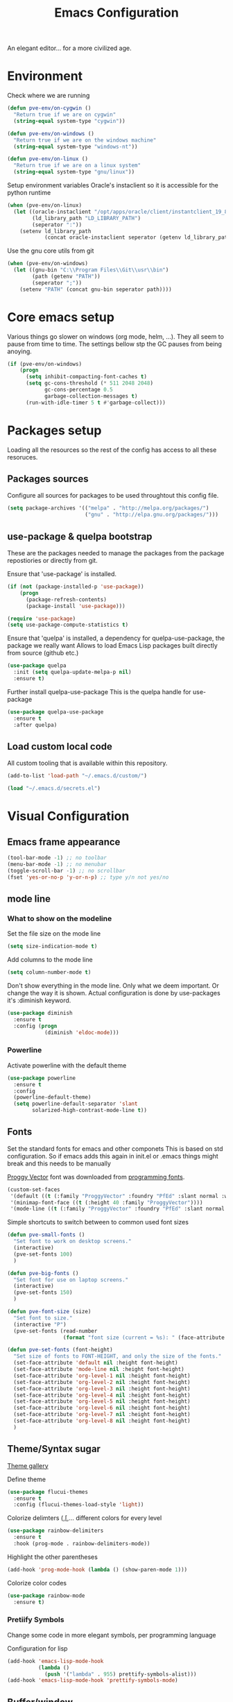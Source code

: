 #+TITLE: Emacs Configuration 

An elegant editor... for a more civilized age.

* Environment
  
Check where we are running
#+BEGIN_SRC emacs-lisp
  (defun pve-env/on-cygwin ()
    "Return true if we are on cygwin"
    (string-equal system-type "cygwin"))

  (defun pve-env/on-windows ()
    "Return true if we are on the windows machine"
    (string-equal system-type "windows-nt"))

  (defun pve-env/on-linux ()
    "Return true if we are on a linux system"
    (string-equal system-type "gnu/linux"))
#+END_SRC

Setup environment variables
Oracle's instaclient so it is accessible for the python runtime
#+BEGIN_SRC emacs-lisp
  (when (pve-env/on-linux)
    (let ((oracle-instaclient "/opt/apps/oracle/client/instantclient_19_8")
          (ld_library_path "LD_LIBRARY_PATH")
          (seperator ":"))
      (setenv ld_library_path
              (concat oracle-instaclient seperator (getenv ld_library_path)))))
#+END_SRC

Use the gnu core utils from git
#+BEGIN_SRC emacs-lisp
  (when (pve-env/on-windows)
    (let ((gnu-bin "C:\\Program Files\\Git\\usr\\bin")
          (path (getenv "PATH"))
          (seperator ";"))
      (setenv "PATH" (concat gnu-bin seperator path))))
#+END_SRC

* Core emacs setup
  
Various things go slower on windows (org mode, helm, ...). They all seem to pause from time to time.
The settings bellow stp the GC pauses from being anoying.
#+BEGIN_SRC emacs-lisp
  (if (pve-env/on-windows)
      (progn
        (setq inhibit-compacting-font-caches t)
        (setq gc-cons-threshold (* 511 2048 2048)
              gc-cons-percentage 0.5
              garbage-collection-messages t)
        (run-with-idle-timer 5 t #'garbage-collect)))
#+END_SRC

* Packages setup
  
Loading all the resources so the rest of the config has access to all these resoruces.

** Packages sources

Configure all sources for packages to be used throughtout this config file.
#+BEGIN_SRC emacs-lisp
  (setq package-archives '(("melpa" . "http://melpa.org/packages/")
                           ("gnu" . "http://elpa.gnu.org/packages/")))
#+END_SRC

** use-package & quelpa bootstrap

These are the packages needed to manage the packages from the package repostiories or directly from git.

Ensure that 'use-package' is installed.
#+BEGIN_SRC emacs-lisp
  (if (not (package-installed-p 'use-package))
      (progn
        (package-refresh-contents)
        (package-install 'use-package)))

  (require 'use-package)
  (setq use-package-compute-statistics t)
#+END_SRC

Ensure that 'quelpa' is installed, a dependency for quelpa-use-package, the package we really want
Allows to load Emacs Lisp packages built directly from source (github etc.)
#+BEGIN_SRC emacs-lisp
  (use-package quelpa
    :init (setq quelpa-update-melpa-p nil)
    :ensure t)
#+END_SRC


Further install quelpa-use-package
This is the quelpa handle for use-package
#+BEGIN_SRC emacs-lisp
  (use-package quelpa-use-package
    :ensure t
    :after quelpa)
#+END_SRC

** Load custom local code

All custom tooling that is available within this repository.
#+BEGIN_SRC emacs-lisp
  (add-to-list 'load-path "~/.emacs.d/custom/")
#+END_SRC

#+BEGIN_SRC emacs-lisp
  (load "~/.emacs.d/secrets.el")
#+END_SRC

* Visual Configuration
** Emacs frame appearance

#+BEGIN_SRC emacs-lisp
  (tool-bar-mode -1) ;; no toolbar
  (menu-bar-mode -1) ;; no menubar
  (toggle-scroll-bar -1) ;; no scrollbar
  (fset 'yes-or-no-p 'y-or-n-p) ;; type y/n not yes/no
#+END_SRC

** mode line
*** What to show on the modeline
    
Set the file size on the mode line  
#+BEGIN_SRC emacs-lisp
  (setq size-indication-mode t)
#+END_SRC

#+RESULTS:
: t

Add columns to the mode line
#+BEGIN_SRC emacs-lisp
  (setq column-number-mode t)
#+END_SRC

#+RESULTS:
: t

Don't show everything in the mode line. Only what we deem important.
Or change the way it is shown. 
Actual configuration is done by use-packages it's :diminish keyword.
#+BEGIN_SRC emacs-lisp
  (use-package diminish
    :ensure t
    :config (progn
              (diminish 'eldoc-mode)))
#+END_SRC

#+RESULTS:

*** Powerline

Activate powerline with the default theme

#+BEGIN_SRC emacs-lisp
  (use-package powerline
    :ensure t
    :config
    (powerline-default-theme)
    (setq powerline-default-separator 'slant
          solarized-high-contrast-mode-line t))
#+END_SRC

** Fonts

Set the standard fonts for emacs and other componets
This is based on std configuration. So if emacs adds this again in init.el or .emacs things might break and this needs to be  manually

[[https://github.com/bluescan/proggyfonts/][Proggy Vector]] font was downloaded from [[https://app.programmingfonts.org/][programming fonts]].
   
#+BEGIN_SRC emacs-lisp
  (custom-set-faces
   '(default ((t (:family "ProggyVector" :foundry "PfEd" :slant normal :weight normal :height 120 :width normal))))
   '(minimap-font-face ((t (:height 40 :family "ProggyVector"))))
   '(mode-line ((t (:family "ProggyVector" :foundry "PfEd" :slant normal :weight normal :height 120 :width normal)))))
#+END_SRC

#+RESULTS:

Simple shortcuts to switch between to common used font sizes
#+BEGIN_SRC emacs-lisp
  (defun pve-small-fonts ()
    "Set font to work on desktop screens."
    (interactive)
    (pve-set-fonts 100)
    )

  (defun pve-big-fonts ()
    "Set font for use on laptop screens."
    (interactive)
    (pve-set-fonts 150)
    )

  (defun pve-font-size (size)
    "Set font to size."
    (interactive "P")
    (pve-set-fonts (read-number
                    (format "font size (current = %s): " (face-attribute 'default :height)))))

  (defun pve-set-fonts (font-height)
    "Set size of fonts to FONT-HEIGHT, and only the size of the fonts."
    (set-face-attribute 'default nil :height font-height)
    (set-face-attribute 'mode-line nil :height font-height)
    (set-face-attribute 'org-level-1 nil :height font-height)
    (set-face-attribute 'org-level-2 nil :height font-height)
    (set-face-attribute 'org-level-3 nil :height font-height)
    (set-face-attribute 'org-level-4 nil :height font-height)
    (set-face-attribute 'org-level-5 nil :height font-height)
    (set-face-attribute 'org-level-6 nil :height font-height)
    (set-face-attribute 'org-level-7 nil :height font-height)
    (set-face-attribute 'org-level-8 nil :height font-height)
    )
#+END_SRC

#+RESULTS:
: pve-set-fonts
    
** Theme/Syntax sugar

[[https://pawelbx.github.io/emacs-theme-gallery/][Theme gallery]]
   
Define theme
#+BEGIN_SRC emacs-lisp
  (use-package flucui-themes
    :ensure t
    :config (flucui-themes-load-style 'light))
#+END_SRC

Colorize delimters (,[,... different colors for every level
#+BEGIN_SRC emacs-lisp
  (use-package rainbow-delimiters
    :ensure t
    :hook (prog-mode . rainbow-delimiters-mode))
#+END_SRC

Highlight the other parentheses
#+BEGIN_SRC emacs-lisp
  (add-hook 'prog-mode-hook (lambda () (show-paren-mode 1)))
#+END_SRC

Colorize color codes
#+begin_src emacs-lisp
  (use-package rainbow-mode
    :ensure t)
#+end_src

*** Pretiify Symbols

Change some code in more elegant symbols, per programming language

Configuration for lisp
#+BEGIN_SRC emacs-lisp
  (add-hook 'emacs-lisp-mode-hook
            (lambda ()
              (push '("lambda" . 955) prettify-symbols-alist)))
  (add-hook 'emacs-lisp-mode-hook 'prettify-symbols-mode)
#+END_SRC
 
** Buffer/window

Turn on line mode, show the line numbers in the gutter
#+BEGIN_SRC emacs-lisp
  (add-hook 'prog-mode-hook #'display-line-numbers-mode)
#+END_SRC

This function wil setup the emacs with a standard layout of windows and buffers
- treemacs file browser on the left
- eshell in a window at the botom

  All this is setup in the eyebrowse window config 0
  #+BEGIN_SRC emacs-lisp
    (defun pve-startup ()
      (interactive)
      (progn (eyebrowse-init)
             (eyebrowse-switch-to-window-config-0)
             (split-window-vertically)
             (with-selected-window (nth 1 (window-list))
               (progn
                 (window-resize (selected-window) (- 15 (window-total-height)) nil t nil)
                 (set-window-parameter (selected-window) 'no-other-window t)
                 (eshell)))
             (treemacs)))
  #+END_SRC

* Emacs Behavior
** General Emacs behavior 

Turn of the bell alarm
#+BEGIN_SRC emacs-lisp
  (setq ring-bell-function 'ignore)
#+END_SRC

Start the server
#+BEGIN_SRC emacs-lisp
  (server-start)
#+END_SRC

No splash screen
#+BEGIN_SRC emacs-lisp
  (setq inhibit-splash-screen t)
#+END_SRC

Set all encodings etc. to utf-8
#+BEGIN_SRC emacs-lisp
  ;;(set-language-environment 'utf-8)
  ;;(set-terminal-coding-system 'utf-8)
  ;;(setq locale-coding-system 'utf-8)
  ;;(set-default-coding-systems 'utf-8)
  ;;(set-selection-coding-system 'utf-8)
  ;;(prefer-coding-system 'utf-8)
#+END_SRC

Show completion of keybindings
#+BEGIN_SRC emacs-lisp
  (use-package which-key
    :ensure t
    :diminish which-key-mode
    :config (progn
              (which-key-mode)
              (which-key-setup-minibuffer)))
#+END_SRC

Fix long line issue
#+begin_src emacs-lisp
  (so-long-enable)
#+end_src

** Parentheses

[[http://danmidwood.com/content/2014/11/21/animated-paredit.html][Visual tutorial]]

#+DOWNLOADED: http://www.emacswiki.org/pics/static/PareditCheatsheet.png @ 2021-05-07 08:48:01
[[file:../Documents/org/attachments/default/Emacs_Behavior/2021-05-07_08-48-01_PareditCheatsheet.png]]

#+begin_src emacs-lisp
  (use-package paredit
    :ensure t
    :hook
    (emacs-lisp-mode . paredit-mode)
    (clojure-mode . paredit-mode))
#+end_src

** Working with files  
   
No backup or autosave files. We want to autosave directly to the file itself
#+BEGIN_SRC emacs-lisp
  (setq make-backup-files nil
        auto-save-default nil)
#+END_SRC

Auto saving files to the actual file, no backups.
#+BEGIN_SRC emacs-lisp
  (auto-save-visited-mode)
#+END_SRC

Disable lock files
#+BEGIN_SRC emacs-lisp
  (setq create-lockfiles nil)
#+END_SRC

Edit file as root
#+BEGIN_SRC emacs-lisp
  (defun sudo-edit (&optional arg)
    "Edit currently visited file as root. With a prefix ARG prompt for a file to visit. Will also prompt for a file to visit if current buffer is not visiting a file."
    (interactive "P")
    (if (or arg (not buffer-file-name))
        (find-file (concat "/sudo:root@localhost:" (ido-read-file-name "Find file(as root): ")))
      (find-alternate-file (concat "/sudo:root@localhost:" buffer-file-name))))
#+END_SRC

Copy file name and path to clipboard
#+BEGIN_SRC emacs-lisp
  (defun pve-copy-full-file-name-to-clipboard ()
    "Copy the current buffer file name and path to the clipboard."
    (interactive)
    (let ((filename (if (equal major-mode 'dired-mode)
                        default-directory
                      (buffer-file-name))))
      (when filename
        (kill-new filename)
        (message "Copied buffer file name '%s' to the clipboard." filename))))

  (defun pve-copy-file-name-to-clipboard ()
    "Copy the current buffer name to the clipboard, only the name of the file or current directory."
    (interactive)
    (let ((filename (if (equal major-mode 'dired-mode)
                        (string-match "[^/]+/*$" default-directory)
                      (buffer-name))))
      (when filename
        (kill-new filename)
        (message "Copied buffer file name '%s' to the clipboard." filename))))
#+END_SRC
   
** Window behavior

Winner mode to undo and redo window configuration
#+BEGIN_SRC emacs-lisp
  (winner-mode 1)
#+END_SRC

#+RESULTS:
: t

Set S-<arrows> to move around the windows (S- <arrow> to move along windows)
And also ensure this works in org mode. See org-mode [[https://orgmode.org/manual/Conflicts.html][manual]] on 'Conflicts'
#+BEGIN_SRC emacs-lisp
  (windmove-default-keybindings)

  (setq org-replace-disputed-keys t)
  (add-hook 'org-shiftup-final-hook 'windmove-up)
  (add-hook 'org-shiftleft-final-hook 'windmove-left)
  (add-hook 'org-shiftdown-final-hook 'windmove-down)
  (add-hook 'org-shiftright-final-hook 'windmove-right)
  (setq org-support-shift-select 'always)
#+END_SRC

#+RESULTS:
: always
   
Eybrowse allows a virutal desktop like solution to be used within emacs.
#+BEGIN_SRC emacs-lisp
  (use-package eyebrowse
    :ensure t
    :init (eyebrowse-mode t)
    :bind
    (("C-c C-w 0" . eyebrowse-switch-to-window-config-0)
     ("C-c C-w 1" . eyebrowse-switch-to-window-config-1)))
#+END_SRC

Scroll without moving cursor
#+BEGIN_SRC emacs-lisp
  (global-set-key (kbd "M-n") (kbd "C-u 1 C-v"))
  (global-set-key (kbd "M-p") (kbd "C-u 1 M-v"))
#+END_SRC

** Logins
   
Set the time emacs caches a password in seconds, tramp, sudo, ...?
#+BEGIN_SRC emacs-lisp
  (setq password-cache t
        password-cache-expiry 1200)
#+END_SRC

Ensure that emacs is actually using the eshell/sudo so that the cache above works
#+BEGIN_SRC emacs-lisp
  (require 'em-tramp)
  (add-hook 'eshell-mode-hook
            (lambda ()
              (eshell/alias "sudo" "eshell/sudo $*")))
#+END_SRC

** Cursor Navigation

*** Visual awareness

#+BEGIN_SRC emacs-lisp
  (global-hl-line-mode)
#+END_SRC

*** Jumping

Jump to anywhere you can see.
Also enables jumping back from where you jumped from
#+BEGIN_SRC emacs-lisp
  (use-package avy
    :ensure t
    :bind (("C-;" . avy-goto-char-timer)
           ("C-:" . avy-pop-mark)
           ("C-c g" . avy-goto-line)))
#+END_SRC

Navigate back to previous changes
#+BEGIN_SRC emacs-lisp
  (use-package goto-last-change
    :ensure t
    :bind ("C-. " . goto-last-change))
#+END_SRC

Parentheses navigation as done by [[http://ergoemacs.org/emacs/emacs_navigating_keys_for_brackets.html][ergo-emacs]]
#+BEGIN_SRC emacs-lisp
  (load "~/.emacs.d/custom/brackets-movement.el")
  (global-set-key (kbd "C-(") 'xah-backward-left-bracket)
  (global-set-key (kbd "C-)") 'xah-forward-right-bracket)
#+END_SRC

*** Zapping

#+BEGIN_SRC emacs-lisp
  (use-package avy-zap
    :ensure t
    :bind (("C-z" . 'avy-zap-up-to-char)
           ("M-z" . 'avy-zap-to-char)))
#+END_SRC

*** Bookmarks
#+BEGIN_SRC emacs-lisp
  (use-package bm
    :ensure t
    :demand t
    :init
    (setq bm-restore-repository-on-load t) ;; restore on load (even before you require bm)
    :config
    (setq bm-cycle-all-buffers nil  ;; Don't llow cross-buffer 'next'
          bm-repository-file "~/.emacs.d/bm-repository")
    (setq-default bm-buffer-persistence t)  ;; save bookmarks
    ;; Loading the repository from file when on start up.
    (add-hook' after-init-hook 'bm-repository-load)
    ;; Restoring bookmarks when on file find.
    (add-hook 'find-file-hooks 'bm-buffer-restore)
    ;; Saving bookmarks
    (add-hook 'kill-buffer-hook #'bm-buffer-save)
    ;; Saving the repository to file when on exit.
    ;; kill-buffer-hook is not called when Emacs is killed, so we
    ;; must save all bookmarks first.
    (add-hook 'kill-emacs-hook #'(lambda nil
                                   (bm-buffer-save-all)
                                   (bm-repository-save)))
    ;; The `after-save-hook' is not necessary to use to achieve persistence,
    ;; but it makes the bookmark data in repository more in sync with the file
    ;; state.
    (add-hook 'after-save-hook #'bm-buffer-save)
    ;; Restoring bookmarks
    (add-hook 'find-file-hooks   #'bm-buffer-restore)
    (add-hook 'after-revert-hook #'bm-buffer-restore)
    ;; The `after-revert-hook' is not necessary to use to achieve persistence,
    ;; but it makes the bookmark data in repository more in sync with the file
    ;; state. This hook might cause trouble when using packages
    ;; that automatically reverts the buffer (like vc after a check-in).
    ;; This can easily be avoided if the package provides a hook that is
    ;; called before the buffer is reverted (like `vc-before-checkin-hook').
    ;; Then new bookmarks can be saved before the buffer is reverted.
    ;; Make sure bookmarks is saved before check-in (and revert-buffer)
    (add-hook 'vc-before-checkin-hook #'bm-buffer-save)
    :bind (("C-c b" . bm-next)
           ("C-c B" . bm-previous)
           ("C-c m" . bm-toggle))
    )
#+END_SRC
    
*** Homing

Moving smater to the beginning of a line
    
[[https://emacsredux.com/blog/2013/05/22/smarter-navigation-to-the-beginning-of-a-line/][src]]

This is a short example
text|
# pressing C-a once
|text
# pressing C-a again
|   text
# pressing C-a again
|text

#+begin_src emacs-lisp
  (defun smarter-move-beginning-of-line (arg)
    "Move point back to indentation of beginning of line.

  Move point to the first non-whitespace character on this line.
  If point is already there, move to the beginning of the line.
  Effectively toggle between the first non-whitespace character and
  the beginning of the line.

  If ARG is not nil or 1, move forward ARG - 1 lines first.  If
  point reaches the beginning or end of the buffer, stop there."
    (interactive "^p")
    (setq arg (or arg 1))

    ;; Move lines first
    (when (/= arg 1)
      (let ((line-move-visual nil))
        (forward-line (1- arg))))

    (let ((orig-point (point)))
      (back-to-indentation)
      (when (= orig-point (point))
        (move-beginning-of-line 1))))

  ;; remap C-a to `smarter-move-beginning-of-line'
  (global-set-key [remap move-beginning-of-line]
                  'smarter-move-beginning-of-line)
#+end_src
    
** Search & Replace 
   
Helm swoop, a more dynamic version of hem-occur
Find all occurences in a/multiple file(s) follow along in the files while browsing the results.
#+BEGIN_SRC emacs-lisp
  (use-package helm-swoop
    :ensure t
    :bind (("M-i" . helm-swoop)
           ("M-I" . helm-swoop-back-to-last-point)
           ("C-c M-i" . helm-multi-swoop)
           ("C-x M-i" . helm-multi-swoop-all)))
#+END_SRC

Visual-regexp gives visual feedback on the regexp
Key combination replace the regular query-regepx-replace
#+BEGIN_SRC emacs-lisp
  (use-package visual-regexp
    :ensure t
    :bind (
           ("M-C-%" . vr/query-replace)
           ("C-c m" . vr/mc-mark)))
#+END_SRC

Finding references with helm and xref as backend
This also uses the LSP integration if it is enabled in the current buffer.
#+BEGIN_SRC emacs-lisp
  (use-package helm-xref
    :ensure t       
    :config (setq xref-show-xrefs-function 'helm-xref-show-xrefs))
#+END_SRC

** Autocomplete

Company (complete anything) is the front end system to autocomplete. Has mutliple backends that can provide autocompletion
#+BEGIN_SRC emacs-lisp
  (use-package company
    :ensure t
    :demand t
    :diminish company-mode
    :hook (after-init . global-company-mode)
    :bind ("C-<tab>" . company-complete)
    :config (add-to-list 'company-backends 'company-yasnippet 'company-capf)
    :init (setq company-minimum-prefix-length 1
                company-dabbrev-downcase nil
                company-idle-delay 0
                company-global-modes '(not eshell-mode)))
#+END_SRC

Company box. Adds icons and backround colors to company autocomplete. To distinguish between sources and types.
#+BEGIN_SRC emacs-lisp
  (use-package company-box
    :ensure t
    :demand t
    :after (company)
    :diminish company-box-mode
    :hook (company-mode . company-box-mode))
#+END_SRC

Auto insert the other pair of a bracket
And the config for elements that are not supported by default
#+BEGIN_SRC emacs-lisp
  (setq electric-pair-pairs '((?\{ . ?\})))
  (electric-pair-mode 1)
#+END_SRC

Yasnippets
#+BEGIN_SRC emacs-lisp
  (use-package yasnippet
     :ensure t)
#+END_SRC

** Syntax checking
   
Using flycheck as the syntax checker
#+BEGIN_SRC emacs-lisp
  (use-package flycheck
    :ensure t
    :diminish flycheck-mode
    :init (global-flycheck-mode))
#+END_SRC

** Spell Checking

*** Main setup

Set flyspell on all buffers automatically detect prog mode
#+begin_src emacs-lisp
  (defun flyspell-on-for-buffer-type ()
    "Enable Flyspell appropriately for the major mode of the current buffer.  Uses `flyspell-prog-mode' for modes derived from `prog-mode', so only strings and comments get checked.  All other buffers get `flyspell-mode' to check all text.  If flyspell is already enabled, does nothing."
    (interactive)
    (if (not (symbol-value flyspell-mode)) ; if not already on
        (progn
          (if (or (string-match-p "helm" (if (listp mode-name)
                                             (car mode-name)
                                           mode-name)) (memq major-mode '(org-agenda-mode)))
              (message (format "No flyspell on %s" major-mode))
            ;; else
            (if (or (eq major-mode 'magit-status-mode) (derived-mode-p 'prog-mode))
                (progn
                  (message "Flyspell on (code)")
                  (flyspell-prog-mode))
              ;; else
              (progn
                (message "Flyspell on (text)")
                (flyspell-mode 1))))
          )))

  (defun flyspell-toggle ()
    "Turn Flyspell on if it is off, or off if it is on.  When turning on, it uses `flyspell-on-for-buffer-type' so code-vs-text is handled appropriately."
    (interactive)
    (if (symbol-value flyspell-mode)
        (progn ; flyspell is on, turn it off
          (message "Flyspell off")
          (flyspell-mode -1))
      ;; else - flyspell is off, turn it on
      (flyspell-on-for-buffer-type)))
#+end_src

Set Flyspell on by default for any file buffer, no special buffers
#+begin_src emacs-lisp
  (add-hook 'find-file-hook 'flyspell-on-for-buffer-type)
  (add-hook 'text-mode-hook 'flyspell-on-for-buffer-type)
#+end_src

Keybinding to toggle flycheck mode
#+begin_src emacs-lisp
  (global-set-key (kbd "C-c f") 'flyspell-toggle )
#+end_src

*** Additional languages

#+begin_src sh
  sudo pacman -S hunspell-nl hunspell-en_us
#+end_src

#+begin_src emacs-lisp
  (with-eval-after-load "ispell"
    ;; Configure Hunspell as the spell checker
    (setq ispell-program-name "hunspell")
  
    ;; Set up dictionaries for both languages
    (setq ispell-dictionary "nl_NL,en_US")
  
    ;; Add multiple dictionaries
    (ispell-set-spellchecker-params)
    (ispell-hunspell-add-multi-dic "nl_NL,en_US"))
#+end_src

** Selection

Enable multiple cursors.
#+BEGIN_SRC emacs-lisp
  (use-package multiple-cursors
    :ensure t
    :bind (("C->" . mc/mark-next-like-this)
           ("C-<" . mc/mark-previous-like-this)
           ("C-c C-<" . mc/mark-all-like-this)
           ("C-M->" . mc/unmark-next-like-this)
           ("C-M-<" . mc/unmark-previous-like-this)
           ("C-c C-n" . mc/insert-numbers)
           ("C-c C-l" . mc/insert-letters)))
#+END_SRC   
Visual regepx also has an extansion  to visually add multiple cursors

Expande selection by semantic units
#+BEGIN_SRC emacs-lisp
  (use-package expand-region
    :ensure t
    :bind ("C-=" . er/expand-region))
#+END_SRC
** Clipboard
   
Use emacs as a clipbaord manger for the OS.
Removes the issues with copying from OS and the kill ring like overwriting the past from the OS
Also makes the kill ring system of emacs avialable for the OS via emacs interface
#+BEGIN_SRC emacs-lisp
  (use-package clipmon
    :ensure t
    :config (clipmon-mode))
#+END_SRC

Custom el to change behavior of std copy/cut paste behavior
Some code based on xah-lee's version on http://ergoemacs.org/emacs/emacs_copy_cut_current_line.html

#+BEGIN_SRC emacs-lisp
  (load "~/.emacs.d/custom/copy-paste-behavior.el")
  (global-set-key (kbd "C-w") 'custom-cut-line-or-region) ; cut
  (global-set-key (kbd "M-w") 'custom-copy-line-or-region) ; copy
#+END_SRC
   
** Undo

Visual aid to see all undo history in a tree
#+BEGIN_SRC emacs-lisp
  (use-package undo-tree
    :ensure t
    :diminish undo-tree-mode
    :bind ("C-x u" . undo-tree-visualize)
    :config (setq undo-tree-visualizer-relative-timestamps t
                  undo-tree-visualizer-timestamps t
                  undo-tree-enable-undo-in-region t)
    (global-undo-tree-mode))
#+END_SRC
** Text formatting

Indent with 2 spaces, no tabs
#+BEGIN_SRC emacs-lisp
  (setq-default indent-tabs-mode nil) ;; don't use tabs
  (setq-default tab-width 2) ;; use 2 space tabs
#+END_SRC

Comments always on start of the line not where the region starts.
So we ensure the regions starts at the beginning of the line before commenting.
#+begin_src emacs-lisp
  (defun pve/expand-region (original-func &rest args)
    "Expand the region to the beginning of the line or the current line when no region is active"
    (apply original-func
           (append (if (use-region-p)
                     (list (save-excursion
                             (goto-char (region-beginning))
                             (line-beginning-position 1))
                           (region-end))
                   (list (line-beginning-position 1)
                         (line-beginning-position 2)))
                 (cdr (cdr args)))))

  (advice-add 'comment-region :around #'pve/expand-region)
#+end_src

Comment short cuts
#+begin_src emacs-lisp
  (global-set-key (kbd "C-c /") 'comment-region)
#+end_src

** Folding

Set Folding characters for every programming mode
#+BEGIN_SRC emacs-lisp
  (defvar hs-special-modes-alist
    (mapcar 'purecopy
            '((c-mode "{" "}" "/[*/]" nil nil)
              (c++-mode "{" "}" "/[*/]" nil nil)
              (bibtex-mode ("@\\S(*\\(\\s(\\)" 1))
              (java-mode "{" "}" "/[*/]" nil nil)
              (js-mode "{" "}" "/[*/]" nil))))
#+END_SRC

Enable Folding in programming modes
#+BEGIN_SRC emacs-lisp
  (add-hook 'prog-mode-hook 'hs-minor-mode)
#+END_SRC

Don't show hideshow mode in the mode line
#+BEGIN_SRC emacs-lisp
  (diminish 'hs-minor-mode)
#+END_SRC
** Minibuffer

Enable the use of minibuffer commands in the minibuffer
e.g. call on helm-lastpass when inserting password in the minibuffer
#+begin_src emacs-lisp
  (setq enable-recursive-minibuffers t)
#+end_src

* Source control
** Magit config

Using magit for soruce control
#+BEGIN_SRC emacs-lisp
  (use-package magit
    :ensure t
    :bind ("C-x t" . magit-status)
    :hook ((magit-mode . magit-gitflow-mode))
    :after (magit-gitflow))
#+END_SRC

Add git flow extension to magit. This enables feature branches etc.
#+BEGIN_SRC emacs-lisp
  (use-package magit-gitflow
    :ensure t)
#+END_SRC

Helper functions to set local git repo's
#+begin_src emacs-lisp
  (defun pve/set-git-local-attributes (user-name email-addresss)
    "Set the local variables of git to the email address"
    (shell-command-to-string (format "git config user.name \"%s\"" user-name))
    (shell-command-to-string (format "git config user.email \"%s\"" email-addresss)))

  (defun pve/set-git-work-attributes ()
    "Set work attributes in the git repository"
    (interactive)
    (pve/set-git-local-attributes my-name work-email))

  (defun pve/set-git-personal-attributes ()
    "Set personal attributes in the git repositor"
    (interactive)
    (pve/set-git-local-attributes my-user personal-email))
#+end_src
  		    
** Multi git

Do actions on multiple git objects.
A buffer is used to show status/log in a buffer
   
*** Core

Core of the multi-git. 
- Find all git dirs (emacs-lisp)
- Setup the needed state for magit
- Execute the function passed

  #+BEGIN_SRC emacs-lisp
    (defun multi-git-exec (rootdir action)
      "Run the ACTION function for every git repo in ROOTDIR."
      (progn
        (with-current-buffer (get-buffer-create "*Multi git log*")
          (multi-git-mode)
          (let ((inhibit-read-only t))
            (erase-buffer)
            (insert (concat "Root directory: " rootdir))
            (newline 2)
            (mapc (lambda (dir)
                    (let ((default-directory (concat rootdir dir)))
                      (progn
                        (let ((items (funcall action)))
                          (if items
                              (progn
                                (insert (concat "* " dir " " (car items) " *"))
                                (newline 2)
                                (mapc (lambda (item)
                                        (insert (format "  %s"
                                                        (replace-regexp-in-string "\n$" "" item)))
                                        (newline))
                                      (cdr items))
                                (newline 2)))))))
                  (multi-git-dirs rootdir))))))
  #+END_SRC

  #+RESULTS:
  : multi-git-exec

  This actually finds all the directories
  #+BEGIN_SRC emacs-lisp
    (defun multi-git-dirs (rootdir)
      "Get all subdirectories that are git repos in ROOTDIR."
      (seq-filter (lambda (dir)
                    (magit-git-repo-p (concat rootdir dir)))
                  (directory-files rootdir)))
  #+END_SRC
   
*** Git operators 

Here are the functions that can be passed to multi-get-exec.
In essence these are the actions that will be applied to all git repo's
    
#+begin_src emacs-lisp
  (defun multi-git-info ()
    "Get the information to build the mulit git buffer"
    (append
     (multi-git-header)
     (multi-git-show-current-branch-name)
     (multi-git-ahead-behind (magit-get-current-branch) (concat (magit-get-remote) "/" (magit-get-current-branch)))))
#+end_src

#+RESULTS:
: multi-git-info

#+BEGIN_SRC emacs-lisp
  (defun multi-git-switch-to-branch (branch-name)
    "Switch to specified branch BRANCH-NAME."
    (let ((old-branch (magit-get-current-branch)))
      (if branch-name
          (progn
            (magit-checkout (format "%s" branch-name))
            (list (concat "old: " old-branch)
                  (concat "attempted: " branch-name)
                  (concat "new: " (magit-get-current-branch)))))))
#+END_SRC

Header info
#+begin_src emacs-lisp
  (defun multi-git-header ()
    "Get the header info for the git repo"
    (let ((num-of-changes
           (string-to-number
            (replace-regexp-in-string "\n$" ""
                                      (shell-command-to-string "git status --porcelain=v1 2>/dev/null | wc -l")))))
      (list
       (format "on %s"
               (magit-get-current-branch)))))
#+end_src

#+BEGIN_SRC emacs-lisp
  (defun multi-git-show-current-branch-name ()
    "Show current brach name and changes that have not yet been commited"
    (let ((num-of-changes
           (string-to-number
            (replace-regexp-in-string "\n$" ""
                                      (shell-command-to-string "git status --porcelain=v1 2>/dev/null | wc -l")))))
      (list (format "Changes: %s" num-of-changes))))
#+END_SRC

#+RESULTS:
: multi-git-show-current-branch-name

#+BEGIN_SRC emacs-lisp
  (defun multi-git-fetch ()
    "Fetch from default-dir, returns number of not pulled commits"
    (magit-git-fetch "origin" "")
    (let ((n (cadr (magit-rev-diff-count "HEAD" (magit-get-upstream-branch)))))
      (list (format "Number of unpulled commits: %s" n))))
#+END_SRC
    
#+BEGIN_SRC emacs-lisp
  (defun multi-git-ahead-behind (first-branch second-branch)
    "Check how much second branch is behind/ahead on the first branch"
    (list (let ((result (shell-command-to-string (format "git rev-list --left-right --count %s...%s" first-branch second-branch))))
            (if (string= (car (split-string result " ")) "fatal:")
                (format "One or both branches don't exist: %s, %s" first-branch second-branch)
              (let ((behind (car (split-string result)))
                    (ahead (cdr (split-string result))))
                (format "%s is %s behind on %s and %s ahead on %s" second-branch behind first-branch ahead first-branch))))))
#+END_SRC
    
*** Interactive functions

Functions actually used by the user

Startup multigit
#+BEGIN_SRC emacs-lisp
  (defun multi-git-load (dir)
    "Show current branch for all git repos in DIR."
    (interactive "DRoot directory of repos: ")
    (multi-git-exec dir 'multi-git-info))
#+END_SRC

For all git repos show the currently selected branch
#+BEGIN_SRC emacs-lisp
  (defun multi-git-current-branches (dir)
    "Show current branch for all git repos in DIR."
    (interactive "DRoot directory of repos: ")
    (multi-git-exec dir 'multi-git-show-current-branch-name))
#+END_SRC

Fetch from all repo's
#+BEGIN_SRC emacs-lisp
  (defun multi-git-fetch-from-all (dir)
    "Fetch for all git repos in DIR."
    (interactive "DRoot directory of repos: ")
    (multi-git-exec dir 'multi-git-fetch))
#+END_SRC

Switch to a specific branch
#+BEGIN_SRC emacs-lisp
  (defun multi-git-switch-branch (dir branch-name)
    "Switch all git repos in DIR to BRANCH-NAME."
    (interactive "DRoot directory of repos: \nsBranch name:")
    (multi-git-exec dir '(lambda () (multi-git-switch-to-branch branch-name))))
#+END_SRC

Check the how many commits a branch is ahead/behind another branch
#+BEGIN_SRC emacs-lisp
  (defun multi-git-compare-branches (dir first-branch second-branch)
    "Compare how far second branch is behind ahead first branch"
    (interactive "DRoot directory of repos: \nsFirst branch name: \nsSecond branch name:")
    (multi-git-exec dir '(lambda () (multi-git-ahead-behind first-branch second-branch))))
#+END_SRC

*** Helpers

This includes functions that can be used from within git operators

#+BEGIN_SRC emacs-lisp
  (defun multi-git-get-release-branches ()
    "Get *local* release branch for repo in DIR. 
    There should only be one release branch at all times."
    (mapcar
     (lambda (item)
       (replace-regexp-in-string "refs/heads/" "" item))
     (seq-filter (lambda (item)
                   (if (and (string-match ".*/release/*" item) (not (string-match "/remotes/" item)))
                       item))
                 (magit-list-branches))))
#+END_SRC
    

*** Mode

Do any anctions on the current repo in the mulit-git buffer
#+begin_src emacs-lisp
  (defun multi-git-action-for-repo (action)
    "Do any actions on the current repo in the multi-git buffer
  ACTION is the fucnton to call accepts the rootdir as parameter"
    (save-excursion
      (search-backward "*" nil t 2)
      (setq start-repo-name (+ 2 (point)))
      (search-forward "*" nil t 2)
      (setq end-repo-name (- (point) 2))
      (goto-char (point-min))
      (search-forward ":")
      (goto-char (+ 1 (point)))
      (let ((rootdir (buffer-substring (point) (line-end-position)))
            (repo-name (buffer-substring start-repo-name end-repo-name)))
        (funcall action (concat rootdir "/" repo-name)))))
#+end_src

Function to open magit status buffer for the git repo shown in the multi-git buffer
#+BEGIN_SRC emacs-lisp
  (defun multi-git-open-magit-at-point ()
    "Open magit buffer for repository the point is at in the multi-git buffer"
    (interactive)
    (multi-git-action-for-repo 'multi-git-status-single))
#+END_SRC

Fucntion to let a user push the repo to the configured remote
#+begin_src emacs-lisp 
  (defun multi-git-push-to-remote-at-point ()
    "Push the current branch at point to it's configured remote"
    (interactive)
    (multi-git-action-for-repo 'multi-git-push-single))
#+end_src


How we need to check the status in magit
#+begin_src emacs-lisp
  (defun multi-git-status-single (reponame)
    "Show the status screen of the current repo"
    (magit-status reponame))
#+end_src

How we need to do the pus in magit
#+begin_src emacs-lisp
  (defun multi-git-push-single (reponame)
    "Push multi git selected repo to it's configured push remote"
    (let ((default-directory reponame))
      (magit-run-git-async "push" "-v" "-u" "origin" (magit-get-current-branch))))
#+end_src

#+RESULTS:
: multi-git-push-single

Hooks for multi-git-mode
#+BEGIN_SRC emacs-lisp
  (defvar multi-git-mode-hook nil
    "Hook for multi-git mode run once the mode is loaded")
#+END_SRC

Keymap for multi-git-mode
#+BEGIN_SRC emacs-lisp
  (defvar multi-git-mode-map
    (let ((map (make-keymap)))
      (define-key map "t" 'multi-git-open-magit-at-point)
      map)
    "Keymap for multi-git major mode")
#+END_SRC

Add aditional keys
This doesn't need a restart from emacs as it updates the map instead of defining as in the statement above.
#+begin_src emacs-lisp
  (define-key multi-git-mode-map "p" 'multi-git-push-to-remote-at-point)
#+end_src

Syntax highlighting
#+begin_src emacs-lisp
  (setq multi-git-highlights
        '(("\\*.*\\*" . font-lock-function-name-face)
          ("Changes: [^0][0-9]*" . font-lock-warning-face)))
#+end_src

#+RESULTS:
: ((\*.*\* . font-lock-function-name-face) (Changes: [^0][0-9]* . font-lock-warning-face))

Entry function for the multi-git-mode
#+BEGIN_SRC emacs-lisp
  (define-derived-mode multi-git-mode special-mode "multi-git"
    "A major mode for managing multiple git repostiories."
    (buffer-disable-undo)
    (setq truncate-lines t)
    (setq buffer-read-only t)
    (setq show-trailing-whitespace nil)
    (setq font-lock-defaults '(multi-git-highlights))
    (use-local-map multi-git-mode-map)
    (run-hooks 'multi-git-mode-hook))
#+END_SRC

* Project management
  
The base of projectmanangement is projectile
#+BEGIN_SRC emacs-lisp
  (use-package projectile
    :ensure t
    :bind-keymap ("C-c p" . projectile-command-map)
    :hook (after-init . projectile-global-mode))
#+END_SRC

[[https://tuhdo.github.io/helm-projectile.html][Documentation]] on helm projectile.
#+begin_src emacs-lisp 
  (use-package helm-projectile
    :ensure t
    :init
    (setq projectile-completion-system 'helm)
    (helm-projectile-on)
    :bind (:map projectile-mode-map
                ("C-c p h" . helm-projectile)
                ("C-c p p" . helm-projectile-switch-project)))
#+end_src

* Programming environments
** restclient

Do restcalls from witin an emacs buffer

Install restclient
#+BEGIN_SRC emacs-lisp
  (use-package restclient
    :ensure t
    :mode ("\\.http\\'" . restclient-mode))
#+END_SRC

Setup auto completion for restclient
#+BEGIN_SRC emacs-lisp
  (use-package company-restclient
    :ensure t
    :after restclient
    :config (add-to-list 'company-backends 'company-restclient))
#+END_SRC

Add integration into org mode for restclient
#+BEGIN_SRC emacs-lisp
  (use-package ob-restclient
    :ensure t
    :config (org-babel-do-load-languages
             'org-babel-load-languages
             '((restclient . t))))
#+END_SRC

In Org mode we want to tangle URI's with parameters, following fucntions allow for thsi
#+BEGIN_SRC emacs-lisp
  (defun pve-get-tangled-result ()
    "Get the tangled result of a source block 
  RETURNS the tangled result"
    (interactive)
    (progn
      (let ((tmp-file "/tmp/tangle.tmp"))
        (org-babel-tangle '(4) tmp-file)
        (with-temp-buffer
          (insert-file-contents tmp-file)
          (buffer-string)))))

#+END_SRC

#+BEGIN_SRC emacs-lisp
  (defun pve-tangle-to-kill-ring ()
    "Tangle a source block and copy the result to a source block"
    (interactive)
    (kill-new (pve-get-tangled-result)))
#+END_SRC

#+BEGIN_SRC emacs-lisp
  (defun pve-tangle-to-browser-url ()
    "Tangle a source block and copy it to the browser"
    (interactive)
    (progn
      (require 'browse-url)
      (browse-url (pve-get-tangled-result))))
#+END_SRC

** javascript

*** An enhanced Javascript mode

#+BEGIN_SRC emacs-lisp
  (use-package js2-mode
    :mode "\\.js\\'"
    :ensure t
    :hook (js2-mode . lsp)
    :init
    (setq-default
     js-indent-level 2
     js2-indent-switch-body t
     js2-auto-indent-p t
     js2-indent-on-enter-key t)
    (with-eval-after-load "lsp-mode"
      (add-to-list 'lsp-enabled-clients 'ts-ls)))
#+END_SRC

*** Typescript mode

#+begin_src emacs-lisp
  (use-package typescript-mode
    :ensure t
    :mode "\\.ts\\'"
    :hook (typescript-mode . lsp)
    :init
    (with-eval-after-load "lsp-mode"
      (add-to-list 'lsp-enabled-clients 'ts-ls)))
#+end_src

org bable mode
#+begin_src emacs-lisp
  (use-package ob-typescript
    :ensure t)
#+end_src
    
*** Live web development

#+BEGIN_SRC emacs-lisp
  (use-package impatient-mode
    :ensure t
    :hook (((html-mode markdown-mode) . impatient-mode)))
#+END_SRC

*** Angular specifics

Angular, not installed automatically by LSP
#+begin_src sh
  npm install -g @angular/language-service@next typescript @angular/language-server
#+end_src
    
Snippets for angular
#+BEGIN_SRC emacs-lisp
  (use-package angular-snippets
    :ensure t)
#+END_SRC

Angular modes (ng2-ts-mode, ng2-html-mode)
#+begin_src emacs-lisp
  (use-package ng2-mode
    :ensure t
    :hook ((ng2-html-mode . lsp)
           (ng2-ts-mode . lsp)
           (ng2-html-mode . yas-minor-mode)
           (ng2-ts-mode . yas-minor-mode))
    :init (progn
            (setq lsp-clients-angular-language-server-command
                  '("node"
                    "/usr/lib/node_modules/@angular/language-server"
                    "--ngProbeLocations"
                    "/usr/lib/node_modules"
                    "--tsProbeLocations"
                    "/usr/lib/node_modules"
                    "--stdio"))
            (with-eval-after-load "lsp-mode"
              (add-to-list 'lsp-enabled-clients 'angular-ls))))
#+end_src

** python

Standard Python mode config
#+begin_src emacs-lisp
  (use-package python-mode
    :ensure t
    :mode "\\.py\\'"
    :config
    ;; Disable eldoc, we see the info with lsp-ui
    (setq lsp-enable-eldoc nil
          python-shell-completion-native-enable nil)
    :hook (python-mode . yas-minor-mode))
#+END_SRC

Disabled the standard completion method for python shell. It opens a new window gets in the way and doesn't do completion very well.
   
Configure lsp mode for python
#+BEGIN_SRC emacs-lisp
  (use-package lsp-jedi
    :ensure t
    :config (with-eval-after-load "lsp-mode"
              (add-to-list 'lsp-disabled-clients 'pyls)
              (add-to-list 'lsp-enabled-clients 'jedi))
    :hook (python-mode . (lambda ()
                           (require 'lsp-jedi)
                           (lsp)
                           (flycheck-disable-checker 'lsp)
                           (flycheck-select-checker 'python-pycompile)
                           (flycheck-add-next-checker 'python-pylint))))
#+end_src

Python snippets
#+begin_src emacs-lisp
  (use-package py-snippets
    :ensure t
    :config (py-snippets-initialize))
#+end_src

Tool to switch to a virtualenv. To use lsp, install the server in the virtualenv too.
#+BEGIN_SRC emacs-lisp
  (use-package pyvenv
    :ensure t)
#+END_SRC
        
** Docker

Manage dockers from within emacs.
#+BEGIN_SRC emacs-lisp
  (use-package docker
    :ensure t
    :defer 2)
#+END_SRC

Mode for editing docker files
#+BEGIN_SRC emacs-lisp
  (use-package dockerfile-mode
    :ensure t
    :mode "\\Dockerfile\\'"
    :config (with-eval-after-load "lsp-mode"
              (add-to-list 'lsp-enabled-clients 'dockerfile-ls))
    :hook ((dockerfile-mode . (lambda () (lsp)))
           (dockerfile-mode . yas-minor-mode)))
#+END_SRC

Mange files in docker
#+begin_src emacs-lisp
  (use-package docker-tramp
    :ensure t)
#+end_src

** LUA

LUA mode
Currently doesn't work
(Error (use-package): lua-mode/:catch: Unknown rx form ‘symbol’)
#+BEGIN_SRC emacs-lisp :tangle no
  (use-package lua-mode
    :ensure t
    :mode "\\.lua\\'")
#+END_SRC
   
#+BEGIN_SRC emacs-lisp
  (defun lua-mode-config ()
    "Change some settings when lua mode is loaded"
    (local-set-key (kbd "C-c C-t") 'lua-test)
    )

  ;; Ensure function is ecxecuted when lua mode loads
  (add-hook 'lua-mode-hook 'lua-mode-config)
#+END_SRC

*** Awesome WM

Awesome WM uses LUA to create a window manager.

**** Dependencies

Install testing tools that emacs can use to run tests
 
Install xephyr 
#+BEGIN_SRC shell
  pacman -S xorg-server-xephyr
#+END_SRC
xephyr can show a x server inside of a window.

Get the testing tool [[https://github.com/serialoverflow/awmtt][awmtt]]
#+BEGIN_SRC sh
  wget -O ./awmtt  https://raw.githubusercontent.com/mikar/awmtt/master/awmtt.sh
  chmod u+x ./awmtt
#+END_SRC


**** Awesome integration
     
Functions to control the awesome wm testing util awmtt (xephyr).
#+BEGIN_SRC emacs-lisp
  (defun awesome-awmtt (arguments)
    "run awmt command with arguments, assuming script is available in project directory"
    (async-shell-command (format "%sawmtt %s" (projectile-project-root) arguments)))

  (defun awesome-run ()
    "run the rc.lua in project directory"
    (interactive)
    (awesome-awmtt (format "start -C %src.lua" (projectile-project-root))))

  (defun awesome-stop ()
    "Stop all awmtt xephyr instances"
    (interactive)
    (awesome-awmtt "stop all"))

  (defun awesome-restart ()
    "restart all awmtt xephyr instances"
    (interactive)
    (awesome-awmtt "restart"))
#+END_SRC

** Java

Java settings
#+begin_src emacs-lisp
  (defvar lombok-path "/home/vercapi/.m2/repository/org/projectlombok/lombok/1.18.16/lombok-1.18.16.jar" "Path to lombok jar for the project")
#+end_src

*** Language server

Download [[http://download.eclipse.org/jdtls/snapshots/jdt-language-server-latest.tar.gz][latest]] Eclipse JDT language server to "~/.emacs.d/.cache/lsp/eclipse.jdt.ls/"
#+BEGIN_SRC emacs-lisp
  (use-package lsp-java
    :ensure t
    :after lsp-mode
    :config
    (with-eval-after-load "lsp-mode"
      (add-to-list 'lsp-enabled-clients 'jdtls))
    (setq lsp-java-vmargs
          (list "-noverify"
                "-Xmx2G"
                "-XX:+UseG1GC"
                "-XX:+UseStringDeduplication"
                (concat "-javaagent:" lombok-path)
                (concat "-Xbootclasspath/a:" lombok-path))
          lsp-file-watch-ignored
          '(".idea" ".ensime_cache" ".eunit" "node_modules"
            ".git" ".hg" ".fslckout" "_FOSSIL_"
            ".bzr" "_darcs" ".tox" ".svn" ".stack-work"
            "build")

          lsp-java-import-order '["" "java" "javax" "#"]
          ;; Don't organize imports on save
          lsp-java-save-action-organize-imports nil)
    :hook ((java-mode . lsp)
           (java-mode . flycheck-mode)
           (java-mode . company-mode)
           (java-mode . lsp-ui-sideline-mode)
           (java-mode . yas-minor-mode)
           (java-mode . (lambda () (setq c-basic-offset 2)))))
#+END_SRC

*** Code snippets

Templates for java snippets
#+BEGIN_SRC emacs-lisp
  (use-package java-snippets
    :ensure t)
#+END_SRC
   
*** create project

#+begin_src emacs-lisp
  (defun pve/new-java-project (dir project-name group-id)
    "Create a new java project"
    (interactive "Dlocation: 
  sProject name: 
  sGroup name: ")
    (let ((final-dir (concat dir "/" project-name)))
      (with-current-buffer (get-buffer-create "*new java project*")
        (read-only-mode)
        (let ((inhibit-read-only t))
          (cd dir)
          (insert
           (shell-command-to-string (format
                                     "mvn archetype:generate -DgroupId=%s -DartifactId=%s -DarchetypeArtifactdId=maven-archetype-quickstart -DinteractiveMode=false"
                                     group-id
                                     project-name)))))
      (with-current-buffer (find-file final-dir)
        (projectile-add-known-project final-dir)
        (treemacs-add-and-display-current-project))))
#+end_src
** Packet Capturing

#+BEGIN_SRC emacs-lisp
  (use-package pcap-mode
    :ensure t
    :mode "\\.pcap\\'")
#+END_SRC
   
** YAML
*** Standard YAML

Hide show rules for YAML files
#+BEGIN_SRC emacs-lisp
  (defun +data-hideshow-forward-sexp (arg)
    (let ((start (current-indentation)))
      (forward-line)
      (while (< start (current-indentation))
        (forward-line))
      (forward-line -1)
      (end-of-line)))

  (map-put hs-special-modes-alist
           'yaml-mode
           '("\\s-*\\_<\\(?:[^:]+\\)\\_>" "" "#" +data-hideshow-forward-sexp nil))

  (map-put hs-special-modes-alist
           'openapi-yaml-mode
           '("\\s-*\\_<\\(?:[^:]+\\)\\_>" "" "#" +data-hideshow-forward-sexp nil))
#+END_SRC

Yaml mode
#+BEGIN_SRC emacs-lisp
  (use-package yaml-mode
    :ensure t
    :mode "\\.yml\\'"
    :hook((yaml-mode . hs-minor-mode)
          (yaml-mode . (lambda ()
                         (define-key yaml-mode-map "\C-m" 'newline-and-indent)))))
#+END_SRC
   
By default yaml mode doesn't use newline-and-indent (as python mode does). So this was added as a hook on he yaml-mode.

*** Swagger/OpenAPI YAML

Swagger/OpenAPI mode
#+BEGIN_SRC emacs-lisp
  (use-package openapi-yaml-mode
    :quelpa (openapi-yaml-mode :fetcher github :repo "magoyette/openapi-yaml-mode")
    :ensure t
    :hook ((openapi-yaml-mode . hs-minor-mode)
           (openapi-yaml-mode . yas-minor-mode)))
#+END_SRC

** Database

*** SQLite

#+BEGIN_SRC emacs-lisp
  (setq sql-sqlite-program "sqlite3")
#+END_SRC
** elisp

EROS emacs inline, in buffer evaluation
#+BEGIN_SRC emacs-lisp
  (use-package eros
    :ensure t
    :config (eros-mode 1))
#+END_SRC

** Saltstack

#+begin_src emacs-lisp
  (use-package salt-mode
    :ensure t
    :mode "\\.sls\\'"
    )
#+end_src
** Haskell
   
#+begin_src emacs-lisp 
  (use-package haskell-mode
    :ensure t
    :mode "\\.hs\\'")
#+end_src
** Clojure

#+begin_src emacs-lisp
  (use-package cider
    :ensure t)
#+end_src
** openscad

Currently not using LSP because this requires a rust toolchain.

Editing open scad files
#+begin_src emacs-lisp
  (use-package scad-mode
    :ensure t)
#+end_src

Preview mode
#+begin_src emacs-lisp
  (use-package scad-preview
    :ensure t)
#+end_src
** CSS

#+begin_src emacs-lisp
  (use-package css-mode
    :config (with-eval-after-load "lsp-mode"
              (add-to-list 'lsp-enabled-clients 'css-ls))
    :hook ((css-mode . (lambda () (lsp)))
           (css-mode . yas-minor-mode)))
#+end_src
** Jenkins

#+begin_src emacs-lisp
  (use-package jenkinsfile-mode
    :ensure t)
#+end_src

** JSON

Get the jsonPath to a value you see in a json file
#+begin_src emacs-lisp
  (use-package json-snatcher
    :ensure t)
#+end_src

Query a json file
#+begin_src emacs-lisp
  (use-package jq-mode
    :ensure t
    :mode "\\.json?\\.'"
    :bind (:map jq-mode-map ("C-c C-j" . jq-interactively)))
#+end_src

** Markdown 

Format HTML in markdown
#+begin_src emacs-lisp
  (use-package impatient-showdown
    :ensure t
    :hook (markdown-mode . impatient-showdown-mode)
    :init (setq impatient-showdown-flavor 'github))
#+end_src

* Machine Learning

#+begin_src emacs-lisp
  (use-package org-ai
    :ensure
    :commands (org-ai-mode org-ai-global-mode)
    :init
    (add-hook 'org-mode-hook #'org-ai-mode)
    (setq org-ai-openai-api-token openai-token)
    (setq org-ai-default-chat-model "GPT-4")
    (org-ai-global-mode))
#+end_src

#+RESULTS:
: #s(hash-table size 65 test eql rehash-size 1.5 rehash-threshold 0.8125 data (:use-package (25667 464 61398 835000) :init (25667 464 61394 785000) :config (25667 464 61382 878000) :config-secs (0 0 4 183000) :init-secs (0 0 55 478000) :use-package-secs (0 0 107 99000)))

* Drawing
** UML
   
#+begin_src emacs-lisp
  (use-package plantuml-mode
    :ensure t
    :init
    (let ((jar-path (expand-file-name "/usr/share/java/plantuml/plantuml.jar")))
      (setq org-plantuml-jar-path jar-path
            plantuml-jar-path jar-path
            plantuml-default-exec-mode 'jar))
    (add-to-list 'org-src-lang-modes '("plantuml" . plantuml))
    (org-babel-do-load-languages 'org-babel-load-languages '((plantuml . t))))
#+end_src

* File browsing
** Side bar

For the side bar the package we use treemacs. 
It feels more like the side bar from vs code and other modern editors.
   
Install and config the treemacs package.
#+BEGIN_SRC emacs-lisp
  (use-package treemacs
    :ensure t
    :defer t
    :after (all-the-icons)
    :init
    (progn
      ;; Create theme
      (require 'treemacs)
      (treemacs-modify-theme "Default"
        :config
        (progn
          ;; directory and other icons
          (treemacs-create-icon :icon (concat (all-the-icons-faicon "circle-o") " ")       :extensions (root-closed))
          (treemacs-create-icon :icon (concat (all-the-icons-faicon "circle-o") " ")       :extensions (root-open))
          (treemacs-create-icon :icon (concat (all-the-icons-faicon "folder") " ")         :extensions (dir-closed))
          (treemacs-create-icon :icon (concat (all-the-icons-faicon "folder") " ")         :extensions (dir-open))
          (treemacs-create-icon :icon (concat (all-the-icons-faicon "circle") " ")         :extensions (tag-leaf))
          (treemacs-create-icon :icon (concat (all-the-icons-faicon "minus-square") " ")   :extensions (tag-open))
          (treemacs-create-icon :icon (concat (all-the-icons-faicon "plus-square") " ")    :extensions (tag-closed))
          (treemacs-create-icon :icon (concat (all-the-icons-material "error") " ")        :extensions (error))
          (treemacs-create-icon :icon (concat (all-the-icons-material "warning") " ")      :extensions (warning))
          (treemacs-create-icon :icon (concat (all-the-icons-material "info_outline") " ") :extensions (info))

          ;; ;; file icons
          (treemacs-create-icon :icon (concat (all-the-icons-fileicon "default") " ")         :extensions (fallback))
          (treemacs-create-icon :icon (concat (all-the-icons-fileicon "emacs") " ")           :extensions ("el" "elc"))
          (treemacs-create-icon :icon (concat (all-the-icons-icon-for-file "x.yml") " ")      :extensions ("yml" "yaml"))
          (treemacs-create-icon :icon (concat (all-the-icons-fileicon "powershell") " ")      :extensions ("sh" "zsh" "fish"))
          (treemacs-create-icon :icon (concat (all-the-icons-octicon "file-pdf") " ")         :extensions ("pdf"))
          (treemacs-create-icon :icon (concat (all-the-icons-icon-for-file "x.c") " ")        :extensions ("c"))
          (treemacs-create-icon :icon (concat (all-the-icons-icon-for-file "x.h") " ")        :extensions ("h"))
          (treemacs-create-icon :icon (concat (all-the-icons-icon-for-file "x.cc") " ")       :extensions ("cpp" "cxx" "cc"))
          (treemacs-create-icon :icon (concat (all-the-icons-icon-for-file "x.hh") " ")       :extensions ("hpp" "tpp" "hh"))
          (treemacs-create-icon :icon (concat (all-the-icons-icon-for-file "x.hs") " ")       :extensions ("hs" "lhs" "cabal"))
          (treemacs-create-icon :icon (concat (all-the-icons-icon-for-file "x.py") " ")       :extensions ("py" "pyc"))
          (treemacs-create-icon :icon (concat (all-the-icons-icon-for-file "x.md") " ")       :extensions ("md"))
          (treemacs-create-icon :icon (concat (all-the-icons-icon-for-file "x.rs") " ")       :extensions ("rs"))
          (treemacs-create-icon :icon (concat (all-the-icons-icon-for-file "x.jpg") " ")      :extensions ("jpg" "jpeg" "bmp" "svg" "png" "xpm" "gif"))
          (treemacs-create-icon :icon (concat (all-the-icons-icon-for-file "x.clj") " ")      :extensions ("clj" "cljs" "cljc"))
          (treemacs-create-icon :icon (concat (all-the-icons-icon-for-file "x.ts") " ")       :extensions ("ts" "tsx"))
          (treemacs-create-icon :icon (concat (all-the-icons-icon-for-file "x.vue") " ")      :extensions ("vue"))
          (treemacs-create-icon :icon (concat (all-the-icons-icon-for-file "x.css") " ")      :extensions ("css"))
          (treemacs-create-icon :icon (concat (all-the-icons-icon-for-file "x.ini") " ")      :extensions ("properties" "conf" "config" "cfg" "ini" "xdefaults" "xresources" "terminalrc" "ledgerrc"))
          (treemacs-create-icon :icon (concat (all-the-icons-icon-for-file "x.html") " ")     :extensions ("html" "htm"))
          (treemacs-create-icon :icon (concat (all-the-icons-icon-for-file "x.git") " ")      :extensions ("git" "gitignore" "gitconfig" "gitmodules"))
          (treemacs-create-icon :icon (concat (all-the-icons-icon-for-file "x.java") " ")     :extensions ("java"))
          (treemacs-create-icon :icon (concat (all-the-icons-icon-for-file "x.kt") " ")       :extensions ("kt"))
          (treemacs-create-icon :icon (concat (all-the-icons-icon-for-file "x.scala") " ")    :extensions ("scala"))
          (treemacs-create-icon :icon (concat (all-the-icons-icon-for-file "x.sbt") " ")      :extensions ("sbt"))
          (treemacs-create-icon :icon (concat (all-the-icons-icon-for-file "x.go") " ")       :extensions ("go"))
          (treemacs-create-icon :icon (concat (all-the-icons-icon-for-file "x.js") " ")       :extensions ("js" "jsx"))
          (treemacs-create-icon :icon (concat (all-the-icons-icon-for-file "x.json") " ")     :extensions ("json"))
          (treemacs-create-icon :icon (concat (all-the-icons-icon-for-file "x.jl") " ")       :extensions ("jl"))
          (treemacs-create-icon :icon (concat (all-the-icons-icon-for-file "x.ex") " ")       :extensions ("ex"))
          (treemacs-create-icon :icon (concat (all-the-icons-icon-for-file "x.exs") " ")      :extensions ("exs" "eex"))
          (treemacs-create-icon :icon (all-the-icons-icon-for-file "x.ml")       :extensions ("ml" "mli"))
          (treemacs-create-icon :icon (concat (all-the-icons-icon-for-file "Dockerfile") " ") :extensions ("dockerfile"))
          (treemacs-create-icon :icon (concat (all-the-icons-icon-for-file "x.mov") " ")      :extensions ("webm" "mp4" "avi" "mkv" "flv" "mov" "wmv" "mpg" "mpeg" "mpv"))
          (treemacs-create-icon :icon (concat (all-the-icons-icon-for-file "x.tex") " ")      :extensions ("tex"))
          (treemacs-create-icon :icon (concat (all-the-icons-icon-for-file "x.rkt") " ")      :extensions ("racket" "rkt" "rktl" "rktd" "scrbl" "scribble" "plt"))
          (treemacs-create-icon :icon (concat (all-the-icons-icon-for-file "makefile") " ")   :extensions ("makefile"))
          (treemacs-create-icon :icon (concat (all-the-icons-icon-for-file "license") " ")    :extensions ("license"))
          (treemacs-create-icon :icon (concat (all-the-icons-icon-for-file "x.zip") " ")      :extensions ("zip" "7z" "tar" "gz" "rar"))
          (treemacs-create-icon :icon (concat (all-the-icons-icon-for-file "x.elm") " ")      :extensions ("elm"))
          (treemacs-create-icon :icon (concat (all-the-icons-icon-for-file "x.xml") " ")      :extensions ("xml" "xsl"))
          (treemacs-create-icon :icon (concat (all-the-icons-icon-for-file "x.dll") " ")      :extensions ("exe" "dll" "obj" "so" "o"))
          (treemacs-create-icon :icon (concat (all-the-icons-icon-for-file "x.rb") " ")       :extensions ("rb"))
          (treemacs-create-icon :icon (concat (all-the-icons-icon-for-file "x.scss") " ")     :extensions ("scss"))
          (treemacs-create-icon :icon (concat (all-the-icons-icon-for-file "x.lua") " ")      :extensions ("lua"))
          (treemacs-create-icon :icon (concat (all-the-icons-icon-for-file "x.log") " ")      :extensions ("log"))
          (treemacs-create-icon :icon (concat (all-the-icons-icon-for-file "x.lisp") " ")     :extensions ("lisp"))
          (treemacs-create-icon :icon (concat (all-the-icons-icon-for-file "x.sql") " ")      :extensions ("sql"))
          (treemacs-create-icon :icon (concat (all-the-icons-icon-for-file "x.org") " ")      :extensions ("org"))
          (treemacs-create-icon :icon (concat (all-the-icons-icon-for-file "x.pl") " ")       :extensions ("pl" "pm" "perl"))
          (treemacs-create-icon :icon (concat (all-the-icons-icon-for-file "x.r") " ")        :extensions ("r"))
          (treemacs-create-icon :icon (concat (all-the-icons-icon-for-file "x.re") " ")       :extensions ("re" "rei"))))
      (require 'treemacs)
      (require 'f))
    :config
    ;; Set the differnt config options
    (setq treemacs-collapse-dirs              (if (executable-find "python") 3 0)
          treemacs-file-event-delay           5000
          treemacs-follow-after-init          t
          treemacs-recenter-distance          0.1
          treemacs-goto-tag-strategy          'refetch-index
          treemacs-indentation                2
          treemacs-indentation-string         " "
          treemacs-is-never-other-window      nil
          treemacs-no-png-images              nil
          treemacs-project-follow-cleanup     nil
          treemacs-persist-file               (expand-file-name ".cache/treemacs-persist" user-emacs-directory)
          treemacs-recenter-after-file-follow nil
          treemacs-recenter-after-tag-follow  nil
          treemacs-show-hidden-files          t
          treemacs-silent-filewatch           nil
          treemacs-silent-refresh             nil
          treemacs-sorting                    'alphabetic-desc
          treemacs-space-between-root-nodes   t
          treemacs-tag-follow-cleanup         t
          treemacs-tag-follow-delay           1.5
          treemacs-width                      35)

    ;; The default width and height of the icons is 22 pixels. If you are
    ;; using a Hi-DPI display, uncomment this to double the icon size.
    ;;(treemacs-resize-icons 44)

    (treemacs-follow-mode t)
    (treemacs-filewatch-mode t)
    (treemacs-fringe-indicator-mode t)
    (treemacs-git-mode 'extended)
    :bind
    (("M-0"       . treemacs-select-window)
     ("C-c t 1"   . treemacs-delete-other-windows)
     ("C-c t t"   . treemacs)
     ("C-c t B"   . treemacs-bookmark)
     ("C-c t f" . treemacs-find-file)))

  (use-package treemacs-projectile
    :after treemacs projectile
    :ensure t)
#+END_SRC

Customization of faces for treemacs
#+BEGIN_SRC emacs-lisp
  (custom-set-faces
   '(treemacs-directory-face ((t :inherit default)))
   '(treemacs-git-untracked-face ((t :inherit default))))

  (defface pve-treemacs-directory-icon-face
    '((t :inherit treemacs-directory-face :height 1.5))
    "Face used for the folder icons, to make them bigger compared to other icons"
    :group 'treemacs-faces)

  (defface pve-treemacs-file-icon-face
    '((t :inherit treemacs-file-face :height 1.5))
    "Face used for the file icons, to make them bigger compared to other icons"
    :group 'treemacs-faces)

  (face-spec-set
   'treemacs-root-face
   '((t :weight bold
        :height 1.2))
   'face-defface-spec)
#+END_SRC

Custom fucntion to add projects in a dir in buld to the current treemacs workspace
#+begin_src emacs-lisp
  (defun pve-add-subdirs-to-project (base-path)
    "Add all folders of this subdir as projects to the current workspace"
    (let ((path base-path))
      (mapc (lambda (project)
              (if (not (or (string= project ".") (string= project "..")))
                  (progn 
                    (treemacs-do-add-project-to-workspace (concat path project) project))))
            (directory-files path))))
#+end_src

** Sunrise Commander

Disabled doesn't work on windows, only windows?
#+BEGIN_SRC emacs-lisp
  (if (pve-env/on-linux)
      (use-package sunrise-commander
        :quelpa (sunrise-commander
                 :fetcher github
                 :repo "escherdragon/sunrise-commander"
                 :defer 2)))
#+END_SRC

** Dired config
   
Enable to use 'a' to close previous buffer.
This is used to not keep open all these bufer when browsing files
#+begin_src emacs-lisp
  (put 'dired-find-alternate-file 'disabled nil)
#+end_src
   
Sorting for dired
#+begin_src emacs-lisp
  (use-package dired-quick-sort
    :ensure t
    :config (dired-quick-sort-setup))
#+end_src

* Utils
** Helm

#+BEGIN_SRC emacs-lisp
  (use-package helm
    :ensure t
    :demand t
    :diminish helm-mode
    :config
    (setq helm-split-window-in-side-p           t ; open helm buffer inside current window, not occupy whole other window
          helm-move-to-line-cycle-in-source     t ; move to end or beginning of source when reaching top or bottom of source.
          helm-ff-search-library-in-sexp        t ; search for library in `require' and `declare-function' sexp.
          helm-scroll-amount                    8 ; scroll 8 lines other window using M-<next>/M-<prior>
          helm-ff-file-name-history-use-recentf t ; use recentf-list instead of file-name-history
          helm-follow-input-idle-delay 0.5
          helm-ff-keep-cached-candidates nil)     ; Don't cache results, it had a memory leak
    (customize-set-variable 'helm-ff-lynx-style-map t)
    :bind (("M-x" . helm-M-x)
           ("C-x b" . helm-mini)
           ("C-x C-f" . helm-find-files)
           ("C-c h o" . helm-occur)
           ("M-y" . helm-show-kill-ring)
           :map helm-map
           ("<tab>" . helm-execute-persistent-action)
           ("C-z" . helm-select-action))
    :init (helm-mode))
#+END_SRC

#+begin_src emacs-lisp
  ;;(use-package helm-icons
  ;;  :ensure t
  ;;  :init (helm-icons-enable))
#+end_src

#+begin_src emacs-lisp
  (diminish 'helm-ff-cache-mode)
#+end_src
	
** Hydra
   
Navigation with keys
#+BEGIN_SRC emacs-lisp
  (use-package hydra
    :ensure t)
#+END_SRC

#+RESULTS:
	 
** Artist mode
	      
Artist mode doesn't work within org mode. This narrows the buffer to a place you want to work.
And then turns on artist mode. It is turned of and widens the buffer again
#+BEGIN_SRC emacs-lisp
  (defun pve-artist-org-mode-on ()
    (interactive)
    (org-narrow-to-element)
    (artist-mode))

  (defun pve-artist-org-mode-off ()
    (interactive)
    (artist-mode)
    (widen))
#+END_SRC
   
** PDF
   
Enable viewing and working with PDFs inside emacs
#+BEGIN_SRC emacs-lisp
  (use-package pdf-tools
    :ensure t
    :config
    (pdf-tools-install)
    (setq-default pdf-view-display-size 'fit-page))
#+END_SRC
** Lastpass

lastpass software provedis the lpass cli utlity.
#+BEGIN_SRC sh
  sudo pacman -S lastpass
#+END_SRC

Lastpass core utils
#+BEGIN_SRC emacs-lisp
  (use-package lastpass
    :ensure t
    :init (setq lastpass-user personal-email))
#+END_SRC

Helm interface to lastpass
#+BEGIN_SRC emacs-lisp
  (require 'utils)

  (defun helm-lastpass-source ()
    "Creates a source for helm using lastpass command line"
    (mapcar
     (lambda (entry)
       (let ((formatted (replace-regexp-in-string "^ " "ALL " entry)))
         (let ((last-space (pve-last-char formatted " " 1)))
           (list (substring formatted 0 last-space)
                 (substring formatted (+ 1 last-space))))))
     (split-string
      (nth 1
           (let ((formatstr (concat "--format=%ag"
                                    " " "%an"
                                    " " "%au"
                                    " " "%ai")))
             (lastpass-runcmd "ls" formatstr))) "\n" t)))

  (defun helm-lastpass ()
    "Helm interface to get password from lastpass"
    (interactive)
    (let ((data (helm-lastpass-source)))
      (helm :sources (helm-build-sync-source "test"
                       :candidates data
                       :action (lambda (candidate) (insert (lastpass-getpass (car candidate)))))
            :buffer "*helm lastpass*")))

  (global-set-key (kbd "C-c C-p") 'helm-lastpass)
#+END_SRC

** RFC mode

Read/search RFC documents directly from emacs
#+BEGIN_SRC emacs-lisp
  (use-package rfc-mode
    :ensure t)
#+END_SRC
** Lyrics

Just download and see song lyrics within emacs
#+BEGIN_SRC emacs-lisp
  (use-package lyrics
    :ensure t)
#+END_SRC
** Proced extension

Utilities to work within the proced vuffer

Kill all process with some name
#+begin_src emacs-lisp
  (defun proced-killall ()
    "Within proced buffer kill all processes with word at point"
    (interactive)
    (let ((bounds (bounds-of-thing-at-point 'word)))
      (goto-char 0)
      (while (search-forward
              (buffer-substring-no-properties (car bounds) (cdr bounds))
              nil t)
        (proced-do-mark t))
      (proced-send-signal)))
#+end_src

Set the killall function key binding
#+begin_src emacs-lisp
  (add-hook 'proced-mode-hook
            (lambda () (define-key proced-mode-map (kbd "a") 'proced-killall)))
#+end_src
   
* Shells
** Eshell

Set paths depending on the environment we are running
#+BEGIN_SRC emacs-lisp
  (defun pve-set-eshell-path-env ()
    "Settig the eshell-path-env"
    (if (pve-env/on-cygwin)
        (progn
          (setq cygwin-paths "/cygdrive/c/Program Files/nodejs/:")
          (setq eshell-path-env (concat cygwin-paths eshell-path-env))
          (setenv "PATH" (concat cygwin-paths (getenv "PATH"))))))
#+END_SRC

Add hook to eshell to set paths when eshell starts
#+BEGIN_SRC emacs-lisp
  (add-hook 'eshell-mode-hook 'pve-set-eshell-path-env)
#+END_SRC

Enable eshell history to be accessses by helm instead of the static history
#+BEGIN_SRC emacs-lisp
  (add-hook 'eshell-mode-hook
            '(lambda ()
               (define-key eshell-mode-map (kbd "C-c C-l")  'helm-eshell-history)))
#+END_SRC

Ensure history of eshell opens in the same frame.
#+BEGIN_SRC emacs-lisp
  (setq helm-show-completion-display-function #'helm-show-completion-default-display-function)
#+END_SRC
	   
** vterm

Complete terminal emulator inside of emacs
#+begin_src emacs-lisp
  (use-package vterm
    :ensure t
    :hook (vterm-mode . (lambda () (setq-local global-hl-line-mode nil)))
    :config (setq vterm-shell "fish"))
#+end_src

Named vterm [[https://pmiddend.github.io/posts/named-terminals/][source]]
#+begin_src emacs-lisp
  (defun pve/named-term (term-name)
    "Generate a terminal with buffer name TERM-NAME."
    (interactive "sTerminal purpose: ")
    (vterm (concat "vterm-" term-name)))
#+end_src

Install fish mode to edit scripts
#+begin_src emacs-lisp
  (use-package fish-mode
    :ensure t)
#+end_src

fish shell in vterm
#+begin_src emacs-lisp
  (setq vterm-eval-cmds '(("find-file" find-file)
                          ("message" message)
                          ("vterm-clear-scrollback" vterm-clear-scrollback)
                          ("dired" dired)
                          ("ediff-files" ediff-files)))
#+end_src

* Org Mode
** Custom key bindings

Insert a checkbox
#+BEGIN_SRC emacs-lisp
  (defun pve-org-insert-checkbox ()
    "Insert an org mode checkbox"
    (interactive)
    (insert "- [ ]")
    (indent-for-tab-command)
    )
#+END_SRC

Providing org actions via helm interface
#+BEGIN_SRC emacs-lisp
  (use-package helm-org
    :ensure t)
#+END_SRC

Hydra for setting up navigation between headers
and for setting up bookmarkds
#+BEGIN_SRC emacs-lisp
  (defun pve-org-keys ()
    (require 'hydra)
    (defhydra hydra-org-navigation (org-mode-map "<f12>")
      "Org navigation"
      ("n" outline-next-visible-heading)
      ("p" outline-previous-visible-heading)
      ("f" org-forward-heading-same-level)
      ("b" org-backward-heading-same-level)
      ("a" helm-org-in-buffer-headings)
      ("u" outline-up-heading)
      ("t" outline-toggle-children)
      ("l" org-kill-note-or-show-branches)
      ("s" avy-org-goto-heading-timer)
      ("c" org-previous-visible-heading)))
#+END_SRC

Global shortcuts
#+begin_src emacs-lisp
  (global-set-key (kbd "C-c c") 'org-capture)
#+end_src

** Babel configuration

#+BEGIN_SRC emacs-lisp
  (defun pve-enable-org-bullets ()
    (org-bullets-mode 1))
#+END_SRC

This package enables asynchronous org babel evaluation
#+BEGIN_SRC emacs-lisp
  (use-package ob-async
    :ensure t)
#+END_SRC

We want all the results to be wrapped in a block once they are longer then one line
\#+begin_example
\#+end_example
#+begin_src emacs-lisp
  (setq org-babel-min-lines-for-block-output 2)
#+end_src

*** Add javascript support to babel
#+BEGIN_SRC emacs-lisp
  (require 'ob-js)

  (org-babel-do-load-languages
   'org-babel-load-languages
   '((shell . t) (js . t) (sqlite . t) (python . t)))
  (add-to-list 'org-babel-tangle-lang-exts '("js" . "js"))
#+END_SRC

#+RESULTS:
: ((python . py) (java . java) (js . js) (emacs-lisp . el) (elisp . el))

*** Add java support to babel

#+BEGIN_SRC emacs-lisp
  (require 'ob-java)
  (add-to-list 'org-babel-load-languages '(java . t))
#+END_SRC

*** Add Clojure support tot babel
    
#+BEGIN_SRC emacs-lisp
  (require 'ob-clojure)
  (add-to-list 'org-babel-load-languages '(clojure . t))
  (setq org-babel-clojure-backend 'cider)
#+END_SRC

** Main configuration

#+BEGIN_SRC emacs-lisp
  (use-package org-mode
    :mode "\\.org\\'"
    :init
    (setq org-confirm-babel-evaluate nil) ;;No need to confirm executing babel code blocks
    (require 'ob-async)
    (setq org-catch-invisible-edits 'error) ;; Don't edit what is hidden in org mode (e.g. after closed headers)
    (setq org-cycle-separator-lines 0) ;; No spaces in between headings
    (require 'org-tempo) ;; Get easy template completion with TAB
    (setq org-startup-folded t)
    :hook
    ((org-mode . pve-org-keys)
     (org-mode . pve-enable-org-bullets)
     (org-mode . helm-mode)
     (org-mode . (lambda ()
                   (setq-local electric-pair-inhibit-predicate
                               `(lambda (c)
                                  (if (char-equal c ?<) t (,electric-pair-inhibit-predicate c)))))))
    :after (hydra org-bullets ob-async))
#+END_SRC

** Editing org code blocks
   
[[https://erick.navarro.io/blog/avoid-losing-windows-layout-when-editing-org-code-blocks/][source]]

Store and restore the configuration setting before opening the window to edit the src code   
#+begin_src emacs-lisp
  (defvar pve/org-src-block-tmp-window-configuration nil)

  (defun pve/org-edit-special (&optional arg)
    "Save current window configuration before a org-edit buffer is open."
    (setq pve/org-src-block-tmp-window-configuration (current-window-configuration)))

  (defun pve/org-edit-src-exit ()
    "Restore the window configuration that was saved before org-edit-special was called."
    (set-window-configuration pve/org-src-block-tmp-window-configuration))
#+end_src

We need to execute this code after org is loaded so we use eval-after-load.
#+begin_src emacs-lisp
  (eval-after-load "org"
    `(progn
       (advice-add 'org-edit-special :before 'pve/org-edit-special)
       (advice-add 'org-edit-src-exit :after 'pve/org-edit-src-exit)))
#+end_src

** Eye candy

Show bullets as images not just '*'s
#+BEGIN_SRC emacs-lisp
  (use-package org-bullets
    :ensure t)
#+END_SRC

#+BEGIN_SRC emacs-lisp
  (unless (pve-env/on-windows)
    (add-hook 'org-mode-hook
              (lambda ()
                (push '("[ ]" . ?) prettify-symbols-alist)
                (push '("[X]" . ?) prettify-symbols-alist)
                (push '("NEEDSWORK" . ?) prettify-symbols-alist)
                (push '("#+TITLE:" . ?) prettify-symbols-alist)
                (push '("#+BEGIN_SRC" . ?) prettify-symbols-alist)
                (push '("#+begin_src" . ?) prettify-symbols-alist)
                (push '("#+END_SRC" . ?) prettify-symbols-alist)
                (push '("#+end_src" . ?) prettify-symbols-alist)
                (prettify-symbols-mode))))
#+END_SRC
   
Change font of checkboxes. Checkbox is already replaced with an icon so we don't want emacs to draw an additional box
#+BEGIN_SRC emacs-lisp
  (face-spec-set 'org-checkbox '((t (:box nil))))
#+END_SRC

** Presenting

#+BEGIN_SRC emacs-lisp
  (defun org-present-init ()
    "Initial setting when presenting"
    (progn
      (org-present-big)
      (org-display-inline-images)
      (org-present-hide-cursor)
      (org-present-read-only)))

  (defun org-present-cleanup ()
    "Clean up all presenetation sepecific settings"
    (progn
      (org-present-small)
      (org-remove-inline-images)
      (org-present-show-cursor)
      (org-present-read-write)))

  (use-package org-present
    :ensure t
    :after org-mode
    :hook ((org-present-mode . org-present-init)
           (org-present-mode-qui . org-present-cleanup)))
#+END_SRC

** WorkFlow
*** File setup

More or less loosly based on: [[http://howardism.org/Technical/Emacs/getting-more-boxes-done.html][Getting boxes done]]

The flow works as follows

1. everything goes into inbox
2. Go through inbox
   - Not actionable
     1. *Delete* if no longer relevant
     2. Create an *idea* that neads further work
     3. *References* for information that can be used later on
   - Actionable
     1. if t < 5 min. *Do it*
     2. create a *tasklist* if small (Can grow into projects)
     3. Create a *project* for a big thing

   List of files and directories for an org flow.
   #+BEGIN_SRC emacs-lisp
     (defvar org-default-inbox-file (concat org-default-dir "inbox.org") "Collection of all things.")
     (defvar org-default-tasks-file (concat org-default-dir "tasks.org") "Holds all actionable items.")
     (defvar org-default-projects-dir (concat org-default-dir "projects/") "Folder for all projects.")
     (defvar org-default-projects-file (concat org-default-projects-dir "projects.org") "File for projects.")
     (defvar org-default-ideas-file (concat org-default-dir "ideas.org") "All ideas that are not yet actionable.")
     (defvar org-default-shopping-file (concat org-default-dir "shopping.org") "Stuff to buy.")
     (defvar org-default-notebooks-dir (concat org-default-dir "notebooks/") "Non actionable information.")
     (defvar org-default-tech-notebook (concat org-default-notebooks-dir "tech-notebook.org") "Information on technical topcics.")
     (defvar org-default-life-notebook (concat org-default-notebooks-dir "life-notebook.org") "Information on any topics.")
     (defvar org-default-hockey-notebook (concat org-default-notebooks-dir "hockey-notebook.org") "Information on hockey.")
     (defvar org-default-makers-notebook (concat org-default-notebooks-dir "makers-notebook.org") "Information on making.")
     (defvar org-default-documents (concat org-default-notebooks-dir "documents.org") "Directory for documents such as PDFs.")
     (defvar org-default-calendar-dir (concat org-default-dir "calendars/") "Calendar synce;d files.")
     (defvar org-default-archive-file (concat org-default-dir "archive.org") "archive file.")
     (defvar org-attachments-dir (concat org-default-dir "attachments") "place to store attachments")
     (defvar org-default-sticky-dir (concat org-default-dir "sticky.org") "Sticky notes")
     (defvar org-default-stack-dir (concat org-default-dir "stack.org") "Important information")
   #+END_SRC

   Add files that need agenda entries
   #+BEGIN_SRC emacs-lisp
     (setq org-agenda-files (list org-default-projects-dir))
     (setq org-agenda-file-regexp "^[A-Za-z0-9-_]+.org")
     (add-to-list 'org-agenda-files org-default-calendar-dir)
     (add-to-list 'org-agenda-files org-default-inbox-file)
     (add-to-list 'org-agenda-files org-default-tasks-file)
   #+END_SRC

*** Workflow states

We want to keep a logbook of the actions done but keep it tucked a way in the LOGBOOK drawer
#+BEGIN_SRC emacs-lisp
  (setq org-log-into-drawer 'LOGBOOK)
#+END_SRC
Will look create :LOGBOOK: under the heading

#+BEGIN_SRC emacs-lisp
  (setq org-todo-keywords
        '((sequence "NEEDSWORK(w@!)" "TODO(t!)" "DOING(o!)" "BLOCKED(b@/!)" "WAITING(e@!)" "|" "DONE(d@!)" "CANCELED(c@!)")))
#+END_SRC

*** Capture templates

Load org-protocol and org-capture so we can use these librarie to setup catpuring witing emacs and from else where
#+BEGIN_SRC emacs-lisp
  (require 'org-protocol)
  (require 'org-capture)
#+END_SRC

**** Browser integration 

Integration uses [[https://orgmode.org/worg/org-contrib/org-protocol.html][org-protcol]].

[[https://github.com/sprig/org-capture-extension][Documentation]] on the browser integration.
     
Configuration file for registering emacsclient as handler for org-protocol
#+BEGIN_SRC conf :tangle ~/.local/share/applications/org-protocol.desktop
  [Desktop Entry]
  Name=org-protocol
  Exec=emacsclient %u
  Type=Application
  Terminal=false
  Categories=System;
  MimeType=x-scheme-handler/org-protocol;
#+END_SRC

Ensure the new handler is picked up by the system
#+BEGIN_SRC sh
  update-desktop-database ~/.local/share/applications/
#+END_SRC

Templates for capturing from org-capture browser integration
When text is selected
#+BEGIN_SRC emacs-lisp
  (add-to-list 'org-capture-templates
               `("p" "Protocol" entry (file, org-default-inbox-file)
                 "* %?
  :PROPERTIES:
  :CREATED:%U
  :SOURCE:%:link
  :END:

  %i"))
#+END_SRC

Capture template when no text is selected.
#+BEGIN_SRC emacs-lisp
  (add-to-list 'org-capture-templates
               `("L" "Protocol Link" entry (file, org-default-inbox-file)
                 "* [[%:link][%:description]]
  :PROPERTIES:
  :CREATED:%U
  :SOURCE:%:link
  :END:

  %?"))
#+END_SRC

**** Tasks

General task entry, something actionable
#+BEGIN_SRC emacs-lisp
  (add-to-list 'org-capture-templates
               `("t" "Task Entry" entry (file, org-default-inbox-file)
                 "* TODO %?
  :PROPERTIES:
  :CREATED:%U
  :END:

  %i"
                 :empty-lines 1))
#+END_SRC
 
Shopping lists
#+BEGIN_SRC emacs-lisp
  (add-to-list 'org-capture-templates
               `("s" "Shopping" checkitem (file+headline, org-default-shopping-file "Shopping")
                 "[ ] %?"
                 :empty-lines 1))
#+END_SRC


*** Refiling

Set refiling path to start with the filename
#+BEGIN_SRC emacs-lisp
  (setq org-refile-use-outline-path 'file)
#+END_SRC

Use full paths not step by step to ensure helm compatibility.
#+BEGIN_SRC emacs-lisp
  (setq org-outline-path-complete-in-steps nil)
#+END_SRC

List of targets to refile to
#+BEGIN_SRC emacs-lisp
  (defun pve/org-refile-candidates ()
    (directory-files org-default-projects-dir t ".*\\.org$"))

  (setq org-refile-targets (append '((org-default-tasks-file :maxlevel . 1)
                                     (org-default-ideas-file :maxlevel . 1)
                                     (org-default-archive-file :maxlevel . 1)
                                     (org-default-shopping-file :maxlevel . 1)
                                     (org-default-tech-notebook :maxlevel . 2)
                                     (org-default-life-notebook :maxlevel . 1)
                                     (org-default-makers-notebook :maxlevel . 2)
                                     (org-default-hockey-notebook :maxlevel . 1)
                                     (org-default-sticky-dir :maxlevel . 1)
                                     (org-default-stack-dir :maxlevel . 1))))
  (add-to-list 'org-refile-targets '(pve/org-refile-candidates :maxlevel . 3))
#+END_SRC

Create a project file from a header
#+BEGIN_SRC emacs-lisp
  (defun pve/projectfile-from-subtree (projectname)
    "Create file from org heading. Files will be created n the org-default-projects-dir."
    (interactive "P")
    (setq project-name (read-string "Project name: "))
    (let ((filename (concat
                     (expand-file-name
                      project-name
                      org-default-projects-dir)
                     ".org")))
      (org-cut-subtree)
      (find-file-noselect filename)
      (with-temp-file filename
        (org-mode)
        (insert (format "#+TITLE: %s" project-name))
        (newline 2)
        (yank))))
#+END_SRC

*** Google calendar integration

Synchronize calenders with google calendar.

Manually synchronize with org-gcal-sync
    
#+BEGIN_SRC emacs-lisp
  (use-package org-gcal
    :ensure t
    :config (setq org-gcal-client-id google-client-id 
                  org-gcal-client-secret google-client-secret
                  org-gcal-file-alist `((,personal-email . ,(concat org-default-dir "calendars/priv_cal.org"))
                                        (,school-kids-calendar . ,(concat org-default-dir "calendars/school_cal.org"))
                                        (,hockey-calendar-div2 . ,(concat org-default-dir "calendars/div2_cal.org"))
                                        (,hockey-calendar-u10 . ,(concat org-default-dir "calendars/u10_cal.org"))
                                        (,kids-calendar . ,(concat org-default-dir "calendars/kids.org")))))
#+END_SRC

*** Lists

Converting lists to tables etc. [[https://github.com/dfeich/org-listcruncher#orgf4285ac][listcruncher]]
#+begin_src emacs-lisp
  (use-package org-listcruncher
    :ensure t)
#+end_src

Examxple:
#+NAME: lstTest
- item: item X modified by replacing values (amount: 15, recurrence: 1, end-year: 2020)
  - modification of item X (amount: 20)
  - another modification of item X (other: 500)
    - modification of the modification (other: 299)

    #+NAME: src-example1
    #+BEGIN_SRC elisp :results value :var listname="lstTest" :exports both
      ;;(org-listcruncher-to-table listname)
    #+END_SRC

    #+RESULTS: src-example1
    | description                         | other | amount | recurrence | end-year |
    |-------------------------------------+-------+--------+------------+----------|
    | item X modified by replacing values |   299 |     20 |          1 |     2020 |

    
*** Searching

Org Query Language
#+begin_src emacs-lisp
  (use-package org-ql
    :ensure t)
#+end_src

With Helm support for Org Query Language
#+begin_src emacs-lisp
  (use-package helm-org-ql
    :ensure t
    :requires org-ql)
#+end_src

** Plugins / Intgration
*** magit integration
    
#+BEGIN_SRC emacs-lisp
  (use-package orgit
    :ensure t
    :after (org git))
#+END_SRC
** Links
*** Org links

Create links and move file to the attachment folder
#+begin_src emacs-lisp
  (defun pve/create-org-link (source-file)
    "Create a link to SOURCE-FILE but first copy it to the attachments folder.
  Storage system is shared with org-download."
    (interactive "fSource file: ")
    (let ((full-file-path (concat (org-download--dir) "/" (car (last (split-string source-file "/")))))
          (description (read-string "Link description: ")))
      (copy-file source-file full-file-path)
      (insert (org-link-make-string full-file-path description))))
#+end_src

Opening org links
#+begin_src emacs-lisp
  (setq org-file-apps
        '((auto-mode . emacs)
          ("\\.mm\\'" . default)
          ("\\.x?html?\\'" . default)
          ("\\.pdf\\'" . emacs)))
#+end_src

*** Attachments & files

This enables adding image attachments from external sources (urls, drag&drop, screenshots)
This sets default directory but can be overwitten by:
-\*- mode: Org; org-download-image-dir: "~/Pictures/foo"; -\*-
#+BEGIN_SRC emacs-lisp
  (use-package org-download
    :ensure t
    :after org
    :config
    (setq-default org-download-image-dir (concat org-attachments-dir "/default")
                  org-download-screenshot-method "gnome-screenshot -a -f %s")
    ;; Dired support
    (add-hook 'dired-mode-hook 'org-download-enable))
#+END_SRC
    
* Application Integration
** Pocket

Simple client to show list of pocket items
#+BEGIN_SRC emacs-lisp
  (use-package pocket-mode
    :ensure t
    :after (pocket-api))
#+END_SRC

Backend API to login into pocket and retrieive the (getpocket.com)
#+BEGIN_SRC emacs-lisp
  (use-package pocket-api
    :ensure t)
#+END_SRC
** Exchange Web Services

This doesn't seem to work at this moment <2020-09-01 Tue>
#+begin_src 
     (use-package excorporate
       :ensure t
       :config
       (setq-default
                 ;; configure email address and office 365 exchange server adddress for exchange web services
                 excorporate-configuration
                 (quote
                  (work-email . "https://outlook.office365.com/EWS/Exchange.asmx"))
                 org-agenda-include-diary t)
       (add-hook 'org-agenda-cleanup-fancy-diary-hook 'pve/agenda-update-diary))

     (defun pve/excorporate-activate  ()
       "Start outlook calendar sycning."
       (interactive)
       (progn
         (excorporate)
         (excorporate-diary-enable)))

     (defun pve/agenda-update-diary ()
       "call excorporate to update the diary for today"
       (exco-diary-diary-advice (calendar-current-date) (calendar-current-date) #'message "diary updated"))

#+end_src

#+RESULTS:
: pve/excorporate-sync

* Libraries
** LSP

Language Server Protocol (LSP) integration into emacs.
This enables connections to LSP servers from emacs.
It also creates a new prefix "C-l" to house all LSP key bindings
#+BEGIN_SRC emacs-lisp
  (use-package lsp-mode
    :ensure t
    :demand t
    :init (progn
            (define-prefix-command 'ctl-l-map)
            (global-set-key (kbd "C-l") 'ctl-l-map))
    :bind (("C-l r" . lsp-rename))
    :diminish lsp-mode)
#+END_SRC

LSP-UI higher level UI modules for LSP integration into emacs.
#+BEGIN_SRC emacs-lisp
  (use-package lsp-ui
    :ensure t
    :demand t
    :after (lsp-mode)
    :config
    (setq
     lsp-ui-sideline-ignore-duplicate t
     lsp-ui-doc-enable nil
     lsp-ui-doc-include-signature t
     lsp-ui-sideline-enable t
     lsp-ui-sideline-show-symbol nil)
    ;; aut enable lsp-ui on lsp-mode
    :hook (lsp-mode . lsp-ui-mode)
    :bind (("C-l f" . lsp-ui-peek-find-references)
           ("C-l j" . lsp-ui-peek-find-definitions)
           ("C-l i" . helm-imenu)
           ("C-l a" . lsp-execute-code-action)
           ("C-l h" . lsp-ui-doc-show)))
#+END_SRC  

Dependency for all-the-icons. If not installed it will not show in windows and some wrong icons on linux
#+BEGIN_SRC emacs-lisp
  (progn 
    (let ((destination "~/.emacs.d/custom/font-lock+.el"))
      (if (not (file-exists-p destination))
          (url-copy-file "https://raw.githubusercontent.com/emacsmirror/emacswiki.org/master/font-lock%2B.el" destination t)))
    (use-package font-lock+))
#+END_SRC

Icon library with many unicode characters, icons, ...
#+BEGIN_SRC emacs-lisp
  (use-package all-the-icons
    :ensure t
    :after (font-lock+)
    :init (require 'font-lock+))
#+END_SRC
If the icons are not installed run 'all-the-icons-install-fonts'.

** Coding

Parsing CSV strings
#+BEGIN_SRC emacs-lisp
  (use-package parse-csv
    :ensure t)
#+END_SRC
  
